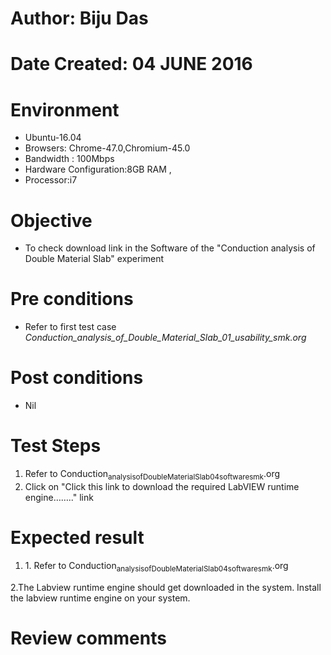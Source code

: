 * Author: Biju Das
* Date Created: 04 JUNE 2016
* Environment
  - Ubuntu-16.04
  - Browsers: Chrome-47.0,Chromium-45.0
  - Bandwidth : 100Mbps
  - Hardware Configuration:8GB RAM , 
  - Processor:i7

* Objective
  - To check download link in the Software of the "Conduction analysis of Double Material Slab" experiment


* Pre conditions
  - Refer to first test case [[ Conduction_analysis_of_Double_Material_Slab_01_usability_smk.org ]]

* Post conditions
   - Nil

* Test Steps
  1. Refer to Conduction_analysis_of_Double_Material_Slab_04_software_smk.org
  2. Click on "Click this link to download the required LabVIEW runtime engine........" link


* Expected result
  1. 1. Refer to Conduction_analysis_of_Double_Material_Slab_04_software_smk.org
  2.The Labview runtime engine should get downloaded in the system. Install the labview runtime engine on your system.

* Review comments
 